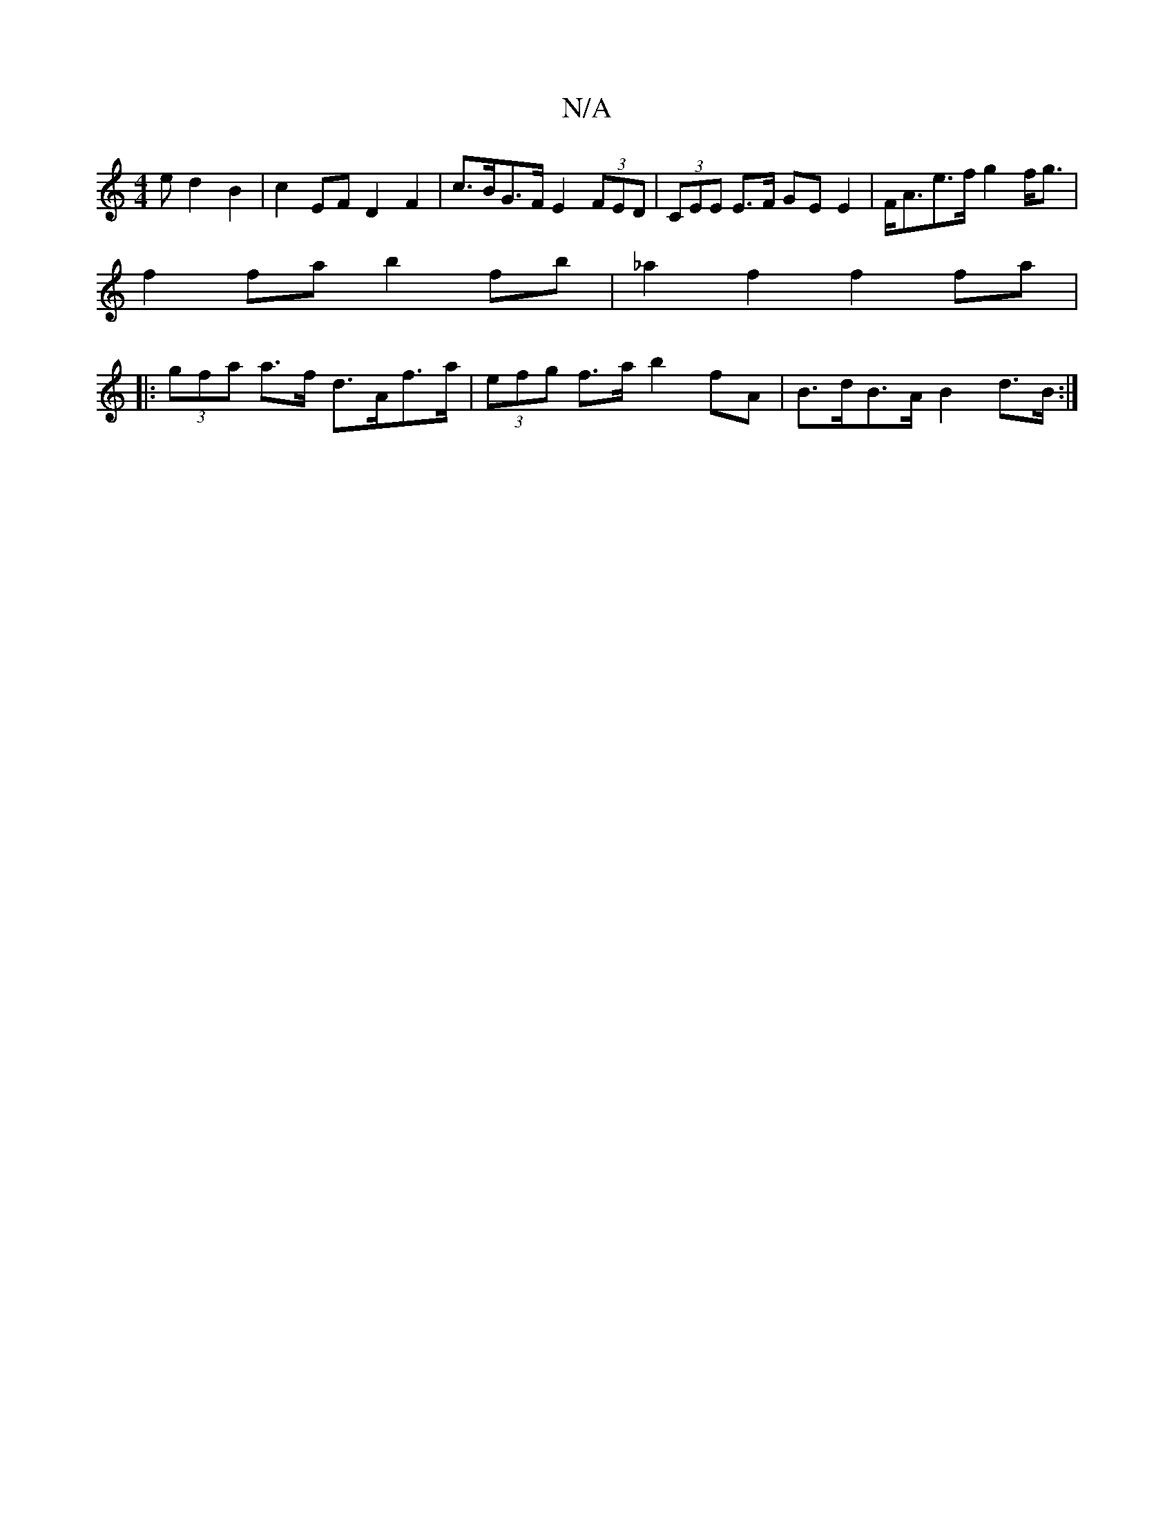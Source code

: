 X:1
T:N/A
M:4/4
R:N/A
K:Cmajor
>e d2 B2 | c2 EF D2 F2 | c>BG>F E2 (3FED |(3CEE E>F GEE2 | F<Ae>f g2f<g|
f2 fa b2 fb | _a2f2 f2 fa |
|: (3gfa a>f d>Af>a |(3efg f>a b2 fA | B>dB>A B2 d>B:|

|: A |d ded cAA | BAB g2 :|

|: "G" EGA G2B